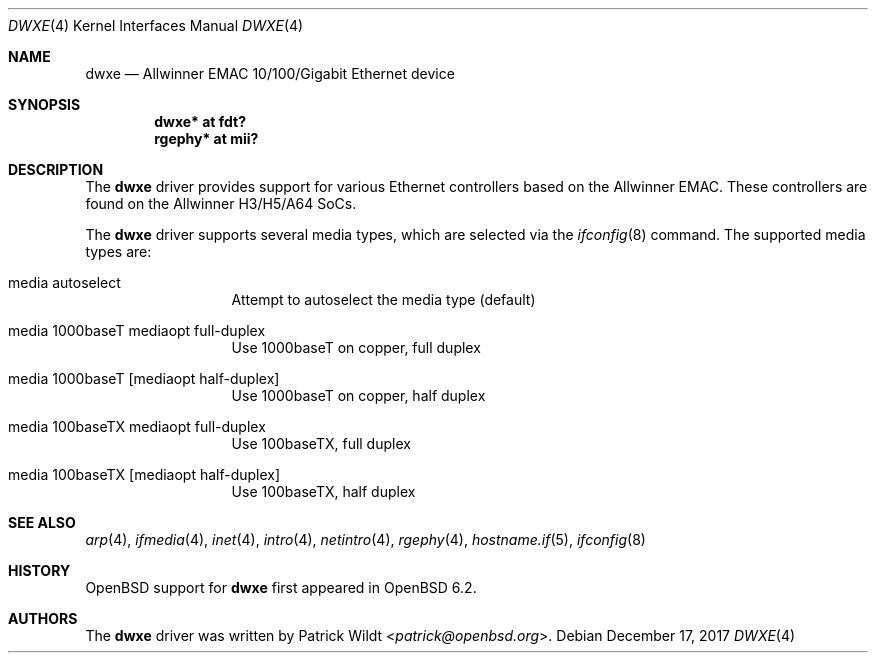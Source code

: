 .\"	$OpenBSD: dwxe.4,v 1.1 2017/12/17 13:54:08 kettenis Exp $
.\"
.\" Copyright (c) 2016 Mark Kettenis <kettenis@openbsd.org>
.\"
.\" Permission to use, copy, modify, and distribute this software for any
.\" purpose with or without fee is hereby granted, provided that the above
.\" copyright notice and this permission notice appear in all copies.
.\"
.\" THE SOFTWARE IS PROVIDED "AS IS" AND THE AUTHOR DISCLAIMS ALL WARRANTIES
.\" WITH REGARD TO THIS SOFTWARE INCLUDING ALL IMPLIED WARRANTIES OF
.\" MERCHANTABILITY AND FITNESS. IN NO EVENT SHALL THE AUTHOR BE LIABLE FOR
.\" ANY SPECIAL, DIRECT, INDIRECT, OR CONSEQUENTIAL DAMAGES OR ANY DAMAGES
.\" WHATSOEVER RESULTING FROM LOSS OF USE, DATA OR PROFITS, WHETHER IN AN
.\" ACTION OF CONTRACT, NEGLIGENCE OR OTHER TORTIOUS ACTION, ARISING OUT OF
.\" OR IN CONNECTION WITH THE USE OR PERFORMANCE OF THIS SOFTWARE.
.\"
.Dd $Mdocdate: December 17 2017 $
.Dt DWXE 4
.Os
.Sh NAME
.Nm dwxe
.Nd Allwinner EMAC 10/100/Gigabit Ethernet device
.Sh SYNOPSIS
.Cd "dwxe* at fdt?"
.Cd "rgephy*" at mii?
.Sh DESCRIPTION
The
.Nm
driver provides support for various Ethernet controllers based on the
Allwinner EMAC.
These controllers are found on the Allwinner H3/H5/A64 SoCs.
.Pp
The
.Nm
driver supports several media types, which are selected via the
.Xr ifconfig 8
command.
The supported media types are:
.Bl -tag -width "media" -offset indent
.It media autoselect
Attempt to autoselect the media type (default)
.It media 1000baseT mediaopt full-duplex
Use 1000baseT on copper, full duplex
.It media 1000baseT Op mediaopt half-duplex
Use 1000baseT on copper, half duplex
.It media 100baseTX  mediaopt full-duplex
Use 100baseTX, full duplex
.It media 100baseTX Op mediaopt half-duplex
Use 100baseTX, half duplex
.El
.Sh SEE ALSO
.Xr arp 4 ,
.Xr ifmedia 4 ,
.Xr inet 4 ,
.Xr intro 4 ,
.Xr netintro 4 ,
.Xr rgephy 4 ,
.Xr hostname.if 5 ,
.Xr ifconfig 8
.Sh HISTORY
.Ox
support for
.Nm
first appeared in
.Ox 6.2 .
.Sh AUTHORS
.An -nosplit
The
.Nm
driver was written by
.An Patrick Wildt Aq Mt patrick@openbsd.org .
